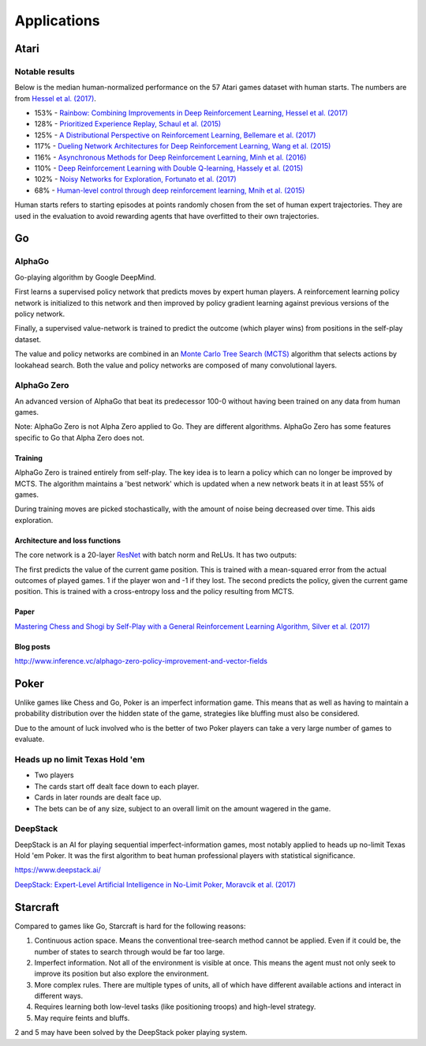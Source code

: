 """""""""""""""
Applications
"""""""""""""""

Atari
------

Notable results
''''''''''''''''
Below is the median human-normalized performance on the 57 Atari games dataset with human starts. The numbers are from `Hessel et al. (2017) <https://arxiv.org/pdf/1710.02298.pdf>`_.

* 153% - `Rainbow: Combining Improvements in Deep Reinforcement Learning, Hessel et al. (2017) <https://arxiv.org/pdf/1710.02298.pdf>`_
* 128% - `Prioritized Experience Replay, Schaul et al. (2015) <https://arxiv.org/abs/1511.05952>`_
* 125% - `A Distributional Perspective on Reinforcement Learning, Bellemare et al. (2017) <https://arxiv.org/abs/1707.06887>`_
* 117% - `Dueling Network Architectures for Deep Reinforcement Learning, Wang et al. (2015) <https://arxiv.org/abs/1511.06581>`_
* 116% - `Asynchronous Methods for Deep Reinforcement Learning, Minh et al. (2016) <https://arxiv.org/pdf/1602.01783.pdf>`_ 
* 110% - `Deep Reinforcement Learning with Double Q-learning, Hassely et al. (2015) <https://arxiv.org/abs/1509.06461>`_
* 102% - `Noisy Networks for Exploration, Fortunato et al. (2017) <https://arxiv.org/abs/1706.10295>`_
* 68% - `Human-level control through deep reinforcement learning, Mnih et al. (2015) <https://www.nature.com/articles/nature14236>`_

Human starts refers to starting episodes at points randomly chosen from the set of human expert trajectories. They are used in the evaluation to avoid rewarding agents that have overfitted to their own trajectories.

Go
----

AlphaGo
'''''''''
Go-playing algorithm by Google DeepMind.

First learns a supervised policy network that predicts moves by expert human players.
A reinforcement learning policy network is initialized to this network and then improved by policy gradient learning against previous versions of the policy network.

Finally, a supervised value-network is trained to predict the outcome (which player wins) from positions in the self-play dataset.

The value and policy networks are combined in an `Monte Carlo Tree Search (MCTS) <https://ml-compiled.readthedocs.io/en/latest/search_algorithms.html#monte-carlo-tree-search>`_ algorithm that selects actions by lookahead search.
Both the value and policy networks are composed of many convolutional layers.

AlphaGo Zero
'''''''''''''''
An advanced version of AlphaGo that beat its predecessor 100-0 without having been trained on any data from human games.

Note: AlphaGo Zero is not Alpha Zero applied to Go. They are different algorithms. AlphaGo Zero has some features specific to Go that Alpha Zero does not.

Training
__________
AlphaGo Zero is trained entirely from self-play. The key idea is to learn a policy which can no longer be improved by MCTS. The algorithm maintains a 'best network' which is updated when a new network beats it in at least 55% of games.

During training moves are picked stochastically, with the amount of noise being decreased over time. This aids exploration.

Architecture and loss functions
____________________________________
The core network is a 20-layer `ResNet <https://ml-compiled.readthedocs.io/en/latest/convolutional.html#residual-network>`_ with batch norm and ReLUs. It has two outputs:

The first predicts the value of the current game position. This is trained with a mean-squared error from the actual outcomes of played games. 1 if the player won and -1 if they lost.
The second predicts the policy, given the current game position. This is trained with a cross-entropy loss and the policy resulting from MCTS.

Paper
________
`Mastering Chess and Shogi by Self-Play with a General Reinforcement Learning Algorithm, Silver et al. (2017) <https://arxiv.org/abs/1712.01815>`_

Blog posts
_________________
http://www.inference.vc/alphago-zero-policy-improvement-and-vector-fields

Poker
--------
Unlike games like Chess and Go, Poker is an imperfect information game. This means that as well as having to maintain a probability distribution over the hidden state of the game, strategies like bluffing must also be considered.

Due to the amount of luck involved who is the better of two Poker players can take a very large number of games to evaluate.

Heads up no limit Texas Hold 'em
'''''''''''''''''''''''''''''''''''
* Two players
* The cards start off dealt face down to each player.
* Cards in later rounds are dealt face up.
* The bets can be of any size, subject to an overall limit on the amount wagered in the game.

DeepStack
'''''''''''''
DeepStack is an AI for playing sequential imperfect-information games, most notably applied to heads up no-limit Texas Hold 'em Poker. It was the first algorithm to beat human professional players with statistical significance.

https://www.deepstack.ai/

`DeepStack: Expert-Level Artificial Intelligence in No-Limit Poker, Moravcik et al. (2017) <https://arxiv.org/abs/1701.01724>`_

Starcraft
-----------
Compared to games like Go, Starcraft is hard for the following reasons:

1. Continuous action space. Means the conventional tree-search method cannot be applied. Even if it could be, the number of states to search through would be far too large.
2. Imperfect information. Not all of the environment is visible at once. This means the agent must not only seek to improve its position but also explore the environment.
3. More complex rules. There are multiple types of units, all of which have different available actions and interact in different ways.
4. Requires learning both low-level tasks (like positioning troops) and high-level strategy.
5. May require feints and bluffs.

2 and 5 may have been solved by the DeepStack poker playing system.
